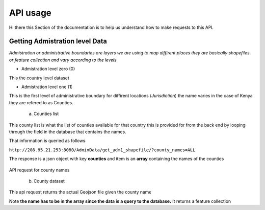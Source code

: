 ############
API usage
############

Hi there this Section of the documentation is to help us understand how to make requests to this API.


Getting Admistration level Data
-------------------------------
*Admistration or administrative boundaries are layers we are using to map diffirent places 
they are basically shapefiles or feature collection and vary according to the levels*

* Admistration level zero (0)

This the country level dataset 

* Admistration level one (1)

This is the first level of administrative boundary for diffirent locations (*Jurisdiction*) 
the name varies in the case of Kenya they are refered to as Counties. 

    a. Counties list 
    
This county list is what the list of counties available for that country this is provided for from the back end by looping 
through the field in the database that contains the names.

That information is queried as follows 

``http://208.85.21.253:8080/AdminData/get_adm1_shapefile/?county_names=ALL``

The response is a json object with key **counties** and item is an **array** containing the names of the counties

.. figure:: ../Images/Admin1names.png
   :alt: API request for county names 

API request for county names

    b. County dataset

This api request returns the actual Geojson file given the county name 

Note **the name has to be in the array since the data is a query to the database.** It returns a feature collection





